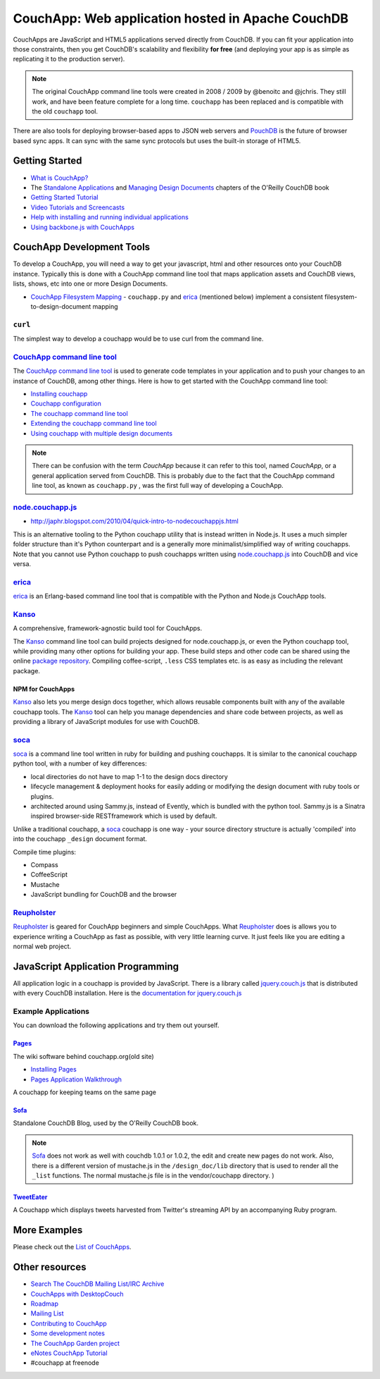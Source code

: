 CouchApp: Web application hosted in Apache CouchDB
==================================================

CouchApps are JavaScript and HTML5 applications served directly from CouchDB.
If you can fit your application into those constraints,
then you get CouchDB's scalability and flexibility **for free**
(and deploying your app is as simple as replicating it to the production server).

.. note::
    The original CouchApp command line tools were created in 2008 / 2009 by
    @benoitc and @jchris. They still work, and have been feature complete
    for a long time. ``couchapp`` has been replaced and is compatible with the
    old ``couchapp`` tool.

There are also tools for deploying browser-based
apps to JSON web servers and `PouchDB <http://pouchdb.com/>`_
is the future of browser based sync apps. It can sync with the same sync
protocols but uses the built-in storage of HTML5.


Getting Started
---------------

- `What is CouchApp? <what-is-couchapp.html>`_
- The `Standalone Applications <http://guide.couchdb.org/draft/standalone.html>`_
  and `Managing Design Documents <http://guide.couchdb.org/draft/managing.html>`_
  chapters of the O'Reilly CouchDB book
- `Getting Started Tutorial <../getting-started.html>`_
- `Video Tutorials and Screencasts <videos.html>`_
- `Help with installing and running individual
  applications <application-help.html>`_
- `Using backbone.js with CouchApps <backbone.html>`_


CouchApp Development Tools
--------------------------

To develop a CouchApp, you will need a way to get your javascript,
html and other resources onto your CouchDB instance.
Typically this is done with a CouchApp command line tool
that maps application assets and CouchDB views, lists, shows,
etc into one or more Design Documents.

- `CouchApp Filesystem Mapping <filesystem-mapping.html>`_ - ``couchapp.py``
  and erica_ (mentioned below) implement a consistent
  filesystem-to-design-document mapping


``curl``
~~~~~~~~~

The simplest way to develop a couchapp would be to use curl from the
command line.


`CouchApp command line tool <couchapp-python.html>`_
~~~~~~~~~~~~~~~~~~~~~~~~~~~~~~~~~~~~~~~~~~~~~~~~~~~~~~

The `CouchApp command line tool <couchapp-python.html>`_ is used to
generate code templates in your application and to push your changes to
an instance of CouchDB, among other things. Here is how to get started
with the CouchApp command line tool:

-  `Installing couchapp <installing.html>`_
-  `Couchapp configuration <couchapp-config.html>`_
-  `The couchapp command line tool <couchapp-usage.html>`_
-  `Extending the couchapp command line tool <couchapp-extend.html>`_
-  `Using couchapp with multiple design
   documents <multiple-design-docs.html>`_

.. note::
    There can be confusion with the term *CouchApp* because it can refer to
    this tool, named *CouchApp*, or a general application served from
    CouchDB. This is probably due to the fact that the CouchApp command line
    tool, as known as ``couchapp.py`` , was the first full way of developing a
    CouchApp.


node.couchapp.js_
~~~~~~~~~~~~~~~~~

.. _node.couchapp.js: https://github.com/mikeal/node.couchapp.js

-  http://japhr.blogspot.com/2010/04/quick-intro-to-nodecouchappjs.html

This is an alternative tooling to the Python couchapp utility that is
instead written in Node.js. It uses a much simpler folder structure than
it's Python counterpart and is a generally more minimalist/simplified
way of writing couchapps. Note that you cannot use Python couchapp to
push couchapps written using node.couchapp.js_ into CouchDB and vice versa.


erica_
~~~~~~~

.. _erica: https://github.com/benoitc/erica

erica_ is an Erlang-based command line tool that is compatible with
the Python and Node.js CouchApp tools.


Kanso_
~~~~~~~

.. _Kanso: http://kan.so/

A comprehensive, framework-agnostic build tool for CouchApps.

The Kanso_ command line tool can build projects designed for
node.couchapp.js, or even the Python couchapp tool, while providing many
other options for building your app. These build steps and other code
can be shared using the online `package
repository <http://kan.so/packages>`_. Compiling coffee-script, ``.less``
CSS templates etc. is as easy as including the relevant package.

NPM for CouchApps
^^^^^^^^^^^^^^^^^^^

Kanso_ also lets you merge design docs together, which allows reusable
components built with any of the available couchapp tools. The Kanso_
tool can help you manage dependencies and share code between projects,
as well as providing a library of JavaScript modules for use with
CouchDB.


soca_
~~~~~~

.. _soca: https://github.com/quirkey/soca

soca_ is a command line tool written in ruby for building and pushing
couchapps. It is similar to the canonical couchapp python tool, with a
number of key differences:

-  local directories do not have to map 1-1 to the design docs directory
-  lifecycle management & deployment hooks for easily adding or
   modifying the design document with ruby tools or plugins.
-  architected around using Sammy.js, instead of Evently, which is
   bundled with the python tool. Sammy.js is a Sinatra inspired
   browser-side RESTframework which is used by default.

Unlike a traditional couchapp, a soca_ couchapp is one way - your source
directory structure is actually 'compiled' into into the couchapp
``_design`` document format.

Compile time plugins:

-  Compass
-  CoffeeScript
-  Mustache
-  JavaScript bundling for CouchDB and the browser


Reupholster_
~~~~~~~~~~~~

.. _Reupholster: http://reupholster.iriscouch.com/reupholster/_design/app/index.html

Reupholster_ is geared for CouchApp beginners and simple CouchApps.
What Reupholster_ does is allows you to experience writing a CouchApp as fast
as possible, with very little learning curve. It just feels like you are
editing a normal web project.


JavaScript Application Programming
----------------------------------

.. _jquery.couch.js: https://github.com/apache/couchdb/blob/trunk/share/www/script/jquery.couch.js
.. _documentation for jquery.couch.js: http://daleharvey.github.com/jquery.couch.js-docs/symbols/index.html

All application logic in a couchapp is provided by JavaScript.
There is a library called `jquery.couch.js`_ that is distributed
with every CouchDB installation.
Here is the `documentation for jquery.couch.js`_


Example Applications
~~~~~~~~~~~~~~~~~~~~

You can download the following applications and try them out yourself.


`Pages <https://github.com/couchone/pages>`_
^^^^^^^^^^^^^^^^^^^^^^^^^^^^^^^^^^^^^^^^^^^^^

The wiki software behind couchapp.org(old site)

-  `Installing Pages <pages-install.html>`_
-  `Pages Application Walkthrough <NotesOnPagesFiles.html>`_

A couchapp for keeping teams on the same page


Sofa_
^^^^^

.. _Sofa: https://github.com/jchris/sofa

Standalone CouchDB Blog, used by the O'Reilly CouchDB book.

.. note:: 
    Sofa_ does not work as well with couchdb 1.0.1 or 1.0.2, the edit and create
    new pages do not work. Also, there is a different version of mustache.js
    in the ``/design_doc/lib`` directory that is used to render all the
    ``_list`` functions. The normal mustache.js file is in the vendor/couchapp
    directory. )


`TweetEater <https://github.com/doppler/TweetEater>`_
^^^^^^^^^^^^^^^^^^^^^^^^^^^^^^^^^^^^^^^^^^^^^^^^^^^^^^

A Couchapp which displays tweets harvested from Twitter's streaming API
by an accompanying Ruby program.


More Examples
-------------

Please check out the `List of CouchApps <list-of-couchapps.html>`_.


Other resources
---------------

- `Search The CouchDB Mailing List/IRC
  Archive <http://archive.couchdb.org/>`_
- `CouchApps with DesktopCouch <desktopcouch.html>`_
- `Roadmap <roadmap.html>`_
- `Mailing List <http://groups.google.com/group/couchapp>`_
- `Contributing to CouchApp <how-to-contribute.html>`_
- `Some development notes <development-notes.html>`_
- `The CouchApp Garden project <garden.html>`_
- `eNotes CouchApp
  Tutorial <http://materials.geoinfo.tuwien.ac.at/tutorials/couchapp>`_
- #couchapp at freenode
